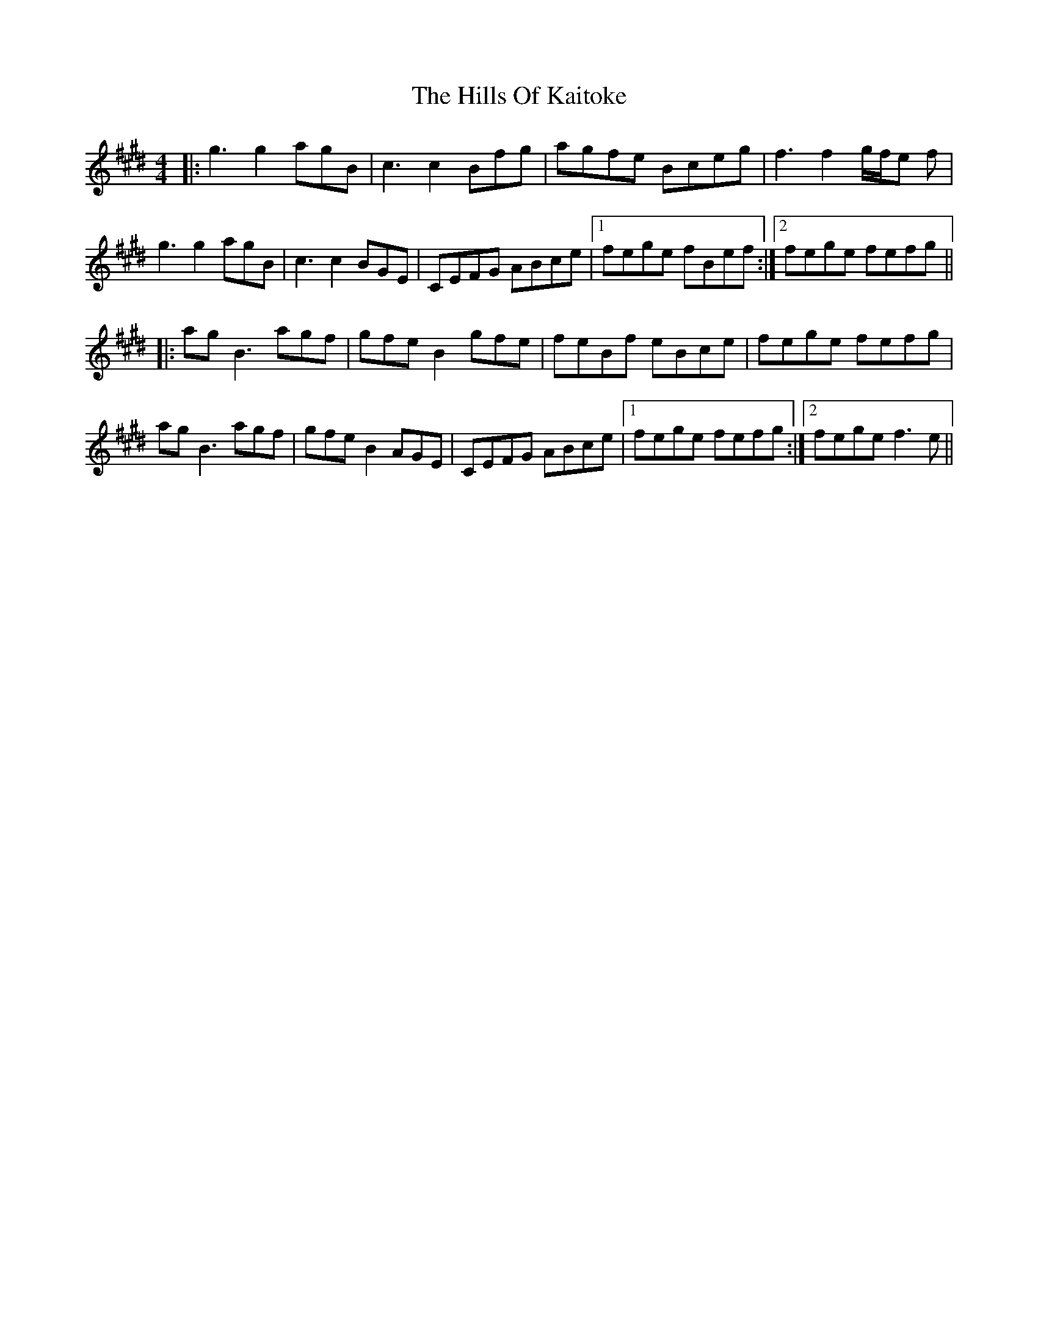 X: 17515
T: Hills Of Kaitoke, The
R: reel
M: 4/4
K: Emajor
|:g3 g2 agB|c3 c2 Bfg|agfe Bceg|f3 f2 g/f/e f|
g3 g2 agB|c3 c2 BGE|CEFG ABce|1 fege fBef:|2 fege fefg||
|:ag B3 agf|gfe B2 gfe|feBf eBce|fege fefg|
ag B3 agf|gfe B2 AGE|CEFG ABce|1 fege fefg:|2 fege f3e||

